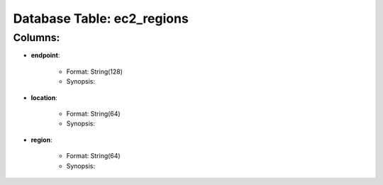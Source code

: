 .. File generated by /opt/cloudscheduler/utilities/schema_doc - DO NOT EDIT
..
.. To modify the contents of this file:
..   1. edit the template file ".../cloudscheduler/docs/schema_doc/tables/ec2_regions.rst"
..   2. run the utility ".../cloudscheduler/utilities/schema_doc"
..

Database Table: ec2_regions
===========================


Columns:
^^^^^^^^

* **endpoint**:

   * Format: String(128)
   * Synopsis:

* **location**:

   * Format: String(64)
   * Synopsis:

* **region**:

   * Format: String(64)
   * Synopsis:


